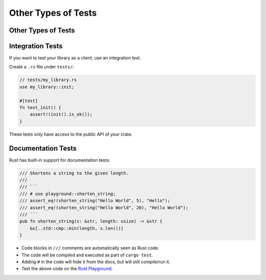 ======================
Other Types of Tests
======================

----------------------
Other Types of Tests
----------------------

-------------------
Integration Tests
-------------------

If you want to test your library as a client, use an integration test.

Create a ``.rs`` file under ``tests/``:

.. code:: rust,ignore

   // tests/my_library.rs
   use my_library::init;

   #[test]
   fn test_init() {
       assert!(init().is_ok());
   }

These tests only have access to the public API of your crate.

---------------------
Documentation Tests
---------------------

Rust has built-in support for documentation tests:

.. code:: rust

   /// Shortens a string to the given length.
   ///
   /// ```
   /// # use playground::shorten_string;
   /// assert_eq!(shorten_string("Hello World", 5), "Hello");
   /// assert_eq!(shorten_string("Hello World", 20), "Hello World");
   /// ```
   pub fn shorten_string(s: &str, length: usize) -> &str {
       &s[..std::cmp::min(length, s.len())]
   }

-  Code blocks in ``///`` comments are automatically seen as Rust code.
-  The code will be compiled and executed as part of ``cargo test``.
-  Adding ``#`` in the code will hide it from the docs, but will still
   compile/run it.
-  Test the above code on the
   `Rust Playground <https://play.rust-lang.org/?version=stable&mode=debug&edition=2021&gist=3ce2ad13ea1302f6572cb15cd96becf0>`__.
